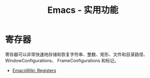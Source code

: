 #+TITLE:      Emacs - 实用功能

* 目录                                                    :TOC_4_gh:noexport:
- [[#寄存器][寄存器]]

* 寄存器
  寄存器可以非常快速地存储和恢复字符串、整数、矩形、文件和目录路径、WindowConfigurations、
  FrameConfigurations 和标记。

  + [[https://www.emacswiki.org/emacs/Registers][EmacsWiki: Registers]]

